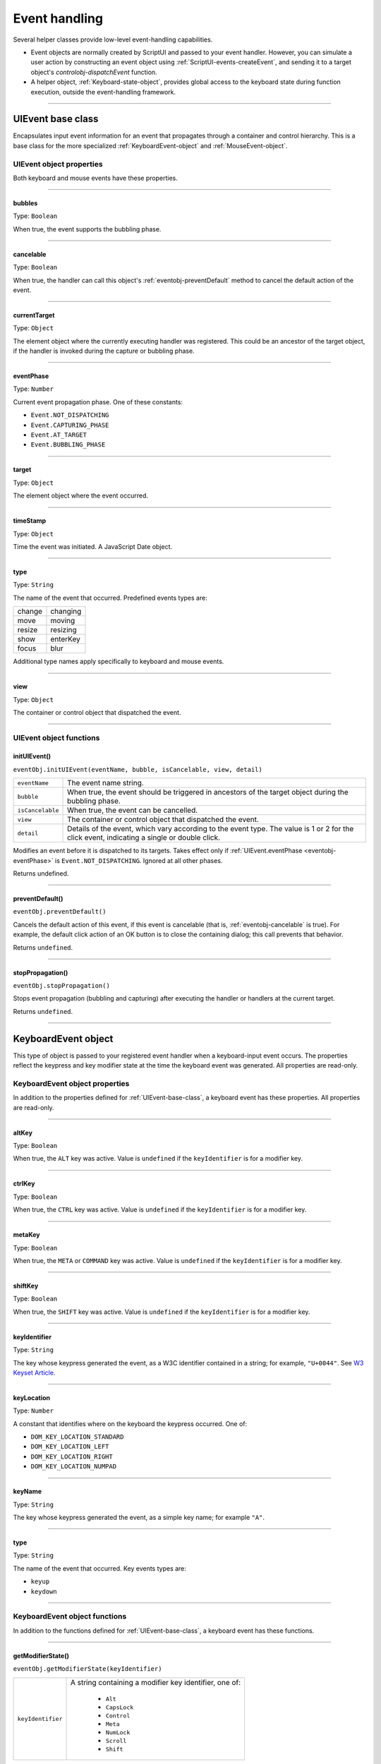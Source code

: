 .. _event-handling:

Event handling
==============
Several helper classes provide low-level event-handling capabilities.

- Event objects are normally created by ScriptUI and passed to your event handler. However, you can
  simulate a user action by constructing an event object using :ref:`ScriptUI-events-createEvent`,
  and sending it to a target object's `controlobj-dispatchEvent` function.
- A helper object, :ref:`Keyboard-state-object`, provides global access to the keyboard state during function
  execution, outside the event-handling framework.

--------------------------------------------------------------------------------

.. _uievent-base-class:

UIEvent base class
------------------
Encapsulates input event information for an event that propagates through a container and control
hierarchy. This is a base class for the more specialized :ref:`KeyboardEvent-object` and :ref:`MouseEvent-object`.

UIEvent object properties
*************************
Both keyboard and mouse events have these properties.

--------------------------------------------------------------------------------

.. _eventobj-bubbles:

bubbles
+++++++
Type: ``Boolean``

When true, the event supports the bubbling phase.

--------------------------------------------------------------------------------

.. _eventobj-cancelable:

cancelable
++++++++++
Type: ``Boolean``

When true, the handler can call this object's :ref:`eventobj-preventDefault` method to
cancel the default action of the event.

--------------------------------------------------------------------------------

.. _eventobj-currentTarget:

currentTarget
+++++++++++++
Type: ``Object``

The element object where the currently executing handler was registered.
This could be an ancestor of the target object, if the handler is invoked
during the capture or bubbling phase.

--------------------------------------------------------------------------------

.. _eventobj-eventPhase:

eventPhase
++++++++++
Type: ``Number``

Current event propagation phase. One of these constants:

- ``Event.NOT_DISPATCHING``
- ``Event.CAPTURING_PHASE``
- ``Event.AT_TARGET``
- ``Event.BUBBLING_PHASE``

--------------------------------------------------------------------------------

.. _eventobj-target:

target
++++++
Type: ``Object``

The element object where the event occurred.

--------------------------------------------------------------------------------

.. _eventobj-timeStamp:

timeStamp
+++++++++
Type: ``Object``

Time the event was initiated. A JavaScript Date object.

--------------------------------------------------------------------------------

.. _eventobj-type:

type
++++
Type: ``String``

The name of the event that occurred. Predefined events types are:

======= ========
change  changing
move    moving
resize  resizing
show    enterKey
focus   blur
======= ========

Additional type names apply specifically to keyboard and mouse events.

--------------------------------------------------------------------------------

.. _eventobj-view:

view
++++
Type: ``Object``

The container or control object that dispatched the event.

--------------------------------------------------------------------------------

UIEvent object functions
************************

.. _eventobj-initUIEvent:

initUIEvent()
+++++++++++++
``eventObj.initUIEvent(eventName, bubble, isCancelable, view, detail)``

================  ==============================================================
``eventName``     The event name string.
``bubble``        When true, the event should be triggered in ancestors
                  of the target object during the bubbling phase.
``isCancelable``  When true, the event can be cancelled.
``view``          The container or control object that dispatched the event.
``detail``        Details of the event, which vary according to the event type.
                  The value is 1 or 2 for the click event, indicating a single or double click.
================  ==============================================================

Modifies an event before it is dispatched to its targets. Takes effect only if
:ref:`UIEvent.eventPhase <eventobj-eventPhase>` is ``Event.NOT_DISPATCHING``.
Ignored at all other phases.

Returns undefined.

--------------------------------------------------------------------------------

.. _eventobj-preventDefault:

preventDefault()
++++++++++++++++
``eventObj.preventDefault()``

Cancels the default action of this event, if this event is cancelable (that is, :ref:`eventobj-cancelable` is true). For
example, the default click action of an OK button is to close the containing dialog; this call prevents
that behavior.

Returns ``undefined``.

--------------------------------------------------------------------------------

.. _eventobj-stopPropagation:

stopPropagation()
+++++++++++++++++
``eventObj.stopPropagation()``

Stops event propagation (bubbling and capturing) after executing the handler or handlers at the
current target.

Returns ``undefined``.

--------------------------------------------------------------------------------

.. _keyboardevent-object:

KeyboardEvent object
--------------------
This type of object is passed to your registered event handler when a keyboard-input event occurs. The
properties reflect the keypress and key modifier state at the time the keyboard event was generated. All
properties are read-only.

KeyboardEvent object properties
*******************************
In addition to the properties defined for :ref:`UIEvent-base-class`, a keyboard event has these properties. All
properties are read-only.

--------------------------------------------------------------------------------

altKey
++++++
Type: ``Boolean``

When true, the ``ALT`` key was active. Value is ``undefined`` if the
``keyIdentifier`` is for a modifier key.

--------------------------------------------------------------------------------

ctrlKey
+++++++
Type: ``Boolean``

When true, the ``CTRL`` key was active. Value is ``undefined`` if the
``keyIdentifier`` is for a modifier key.

--------------------------------------------------------------------------------

metaKey
+++++++
Type: ``Boolean``

When true, the ``META`` or ``COMMAND`` key was active. Value is ``undefined`` if the
``keyIdentifier`` is for a modifier key.

--------------------------------------------------------------------------------

shiftKey
++++++++
Type: ``Boolean``

When true, the ``SHIFT`` key was active. Value is ``undefined`` if the
``keyIdentifier`` is for a modifier key.

--------------------------------------------------------------------------------

keyIdentifier
+++++++++++++
Type: ``String``

The key whose keypress generated the event, as a W3C identifier
contained in a string; for example, ``"U+0044"``. See `W3 Keyset Article <https://www.w3.org/TR/2003/WD-DOM-Level-3-Events-20030331/keyset.html>`_.

--------------------------------------------------------------------------------

keyLocation
+++++++++++
Type: ``Number``

A constant that identifies where on the keyboard the keypress occurred.
One of:

- ``DOM_KEY_LOCATION_STANDARD``
- ``DOM_KEY_LOCATION_LEFT``
- ``DOM_KEY_LOCATION_RIGHT``
- ``DOM_KEY_LOCATION_NUMPAD``

--------------------------------------------------------------------------------

keyName
+++++++
Type: ``String``

The key whose keypress generated the event, as a simple key name; for
example ``"A"``.

--------------------------------------------------------------------------------

type
++++
Type: ``String``

The name of the event that occurred. Key events types are:

- ``keyup``
- ``keydown``

--------------------------------------------------------------------------------

.. _keyboardevent-object-functions:

KeyboardEvent object functions
******************************
In addition to the functions defined for :ref:`UIEvent-base-class`, a keyboard event has these functions.

--------------------------------------------------------------------------------

.. _keyboardevent-object-getModifierState:

getModifierState()
++++++++++++++++++
``eventObj.getModifierState(keyIdentifier)``

=================  ======================================================
``keyIdentifier``  A string containing a modifier key identifier, one of:

                     - ``Alt``
                     - ``CapsLock``
                     - ``Control``
                     - ``Meta``
                     - ``NumLock``
                     - ``Scroll``
                     - ``Shift``

=================  ======================================================

Returns true if the given modifier was active when the event occurred, false otherwise.

--------------------------------------------------------------------------------

.. _keyboardevent-object-initKeyboardEvent:

initKeyboardEvent()
+++++++++++++++++++
``eventObj.initKeyboardEvent (eventName, bubble, isCancelable, view, keyID, keyLocation, modifiersList)``

=================  ===========================================================================
``eventName``      The event name string.
``bubble``         When true, the event should be triggered in ancestors of
                   the target object during the bubbling phase.
``isCancelable``   When true, the event can be cancelled.
``view``           The container or control object that dispatched the event.
``keyID``          Sets the ``keyIdentifier`` value.
``keyLocation``    Sets the ``keyLocation``. value.
``modifiersList``  A whitespace-separated string of modifier key names, such as "Control Alt".
=================  ===========================================================================

Reinitializes the object, allowing you to change the event properties after construction. Arguments
set the corresponding properties. Returns ``undefined``.

--------------------------------------------------------------------------------

.. _mouseevent-object:

MouseEvent object
-----------------
This type of object is passed to your registered event handler when a mouse-input event occurs. The
properties reflect the button and modifier-key state and pointer position at the time the event was
generated.
In the case of nested elements, mouse event types are always targeted at the most deeply nested element.
Ancestors of the targeted element can use bubbling to obtain notification of mouse events which occur
within its descendent elements.

MouseEvent object properties
****************************
In addition to the properties defined for :ref:`UIEvent-base-class`, a mouse event has these properties. All
properties are read-only.

--------------------------------------------------------------------------------

altKey
++++++
Type: ``Boolean``

When true, the ``ALT`` key was active. Value is ``undefined`` if the
``keyIdentifier`` is for a modifier key.

--------------------------------------------------------------------------------

button
++++++
Type: ``Number``

Which mouse button changed state.

=====  ===================================================================
``0``  The left button of a two- or three-button mouse or the one button
       on a one-button mouse, used to activate a UI button or select text.
``1``  The middle button of a three-button mouse, or the mouse wheel.
``2``  The right button, used to display a context menu, if present.
=====  ===================================================================

Some mice may provide or simulate more buttons, and values higher than
2 represent such buttons.

--------------------------------------------------------------------------------

clientX and clientY
+++++++++++++++++++
Type: ``Number``

The horizontal and vertical coordinates at which the event occurred
relative to the target object. The origin is the top left of the control or
window, inside any border decorations.

--------------------------------------------------------------------------------

ctrlKey
+++++++
Type: ``Boolean``

When true, the ``CTRL`` key was active. Value is ``undefined`` if the
``keyIdentifier`` is for a modifier key.

--------------------------------------------------------------------------------

detail
++++++
Type: ``Number``

Details of the event, which vary according to the event type. For the
``click``, ``mousedown``, and ``mouseup`` events, the value is ``1`` for a single click, or
``2`` for a double click.

--------------------------------------------------------------------------------

metaKey
+++++++
Type: ``Boolean``

When true, the ``META`` or ``COMMAND``` key was active. Value is ``undefined`` if the
``keyIdentifier`` is for a modifier key.

--------------------------------------------------------------------------------

relatedTarget
+++++++++++++
Type: ``Object``

- For a ``mouseover`` event, the UI element the pointer is leaving, if any.
- For a ``mouseout`` event, the UI element the pointer is entering, if any.

Otherwise ``undefined``.

--------------------------------------------------------------------------------

screenX and screenY
+++++++++++++++++++
Type: ``Number``

The horizontal and vertical coordinates at which the event occurred
relative to the screen.

--------------------------------------------------------------------------------

shiftKey
++++++++
Type: ``Boolean``

When true, the ``SHIFT`` key was active. Value is ``undefined`` if the
``keyIdentifier`` is for a modifier key.

--------------------------------------------------------------------------------

type
++++
Type: ``String``

The name of the event that occurred. Mouse events types are:

- ``mousedown``
- ``mouseup``
- ``mousemove``
- ``mouseover``
- ``mouseout``
- ``click (detail = 1 for single, 2 for double)``

The sequence of click events is: ``mousedown``, ``mouseup``, ``click``.

--------------------------------------------------------------------------------

.. _mouseevent-object-functions:

MouseEvent object functions
***************************
In addition to the functions defined for :ref:`UIEvent-base-class`, a mouse event has these functions.

--------------------------------------------------------------------------------

.. _mouseevent-object-getModifierState:

getModifierState()
++++++++++++++++++
``eventObj.getModifierState(keyIdentifier)``

=================  ======================================================
``keyIdentifier``  A string containing a modifier key identifier, one of:

                     - ``Alt``
                     - ``CapsLock``
                     - ``Control``
                     - ``Meta``
                     - ``NumLock``
                     - ``Scroll``
                     - ``Shift``

=================  ======================================================

Returns true if the given modifier was active when the event occurred, false otherwise.

--------------------------------------------------------------------------------

.. _mouseevent-object-initMouseEvent:

initMouseEvent()
++++++++++++++++

  ::

    eventObj.initMouseEvent(
        eventName,
        bubble,
        isCancelable,
        view,
        detail,
        screenX,
        screenY,
        clientX,
        clientY,
        ctrlKey,
        altKey,
        shiftKey,
        metaKey,
        button,
        relatedTarge
    )

============================  ==============================================================================
``eventName``                 The event name string.
``bubble``                    When true, the event should be triggered in ancestors of
                              the target object during the bubbling phase.
``isCancelable``              When true, the event can be cancelled.
``view``                      The container or control object that dispatched the event.
``detail``                    Sets the single-double click value for the ``click`` event.
``screenX, screenY``          Sets the event coordinates relative to the screen.
``clientX, clientY``          Sets the event coordinates relative to the target object.
                              The origin is the top left of the control or window, inside any border decorations.
``ctrlKey, altKey, metaKey``  Sets the modifier key states.
``button``                    Sets the mouse button.
``relatedTarget``             Optional. Sets the related target, if any, for a ``mouseover`` or ``mouseout`` event.
============================  ==============================================================================

Reinitializes the object, allowing you to change the event properties after construction. Arguments
set the corresponding properties.

Returns ``undefined``.

--------------------------------------------------------------------------------

.. _keyboard-state-object:

Keyboard state object
---------------------
This JavaScript object reports the active state of the keyboard at any time; that is, the current key that is
down and any modifiers that are pressed. It is independent of the event-handling system, and is available
through the :ref:`ScriptUI-environment` object::

  myKeyState = ScriptUI.environment.keyboardState;

The object has the following properties:

keyName
*******
Type: ``String``

The name of the key currently pressed. This is the JavaScript name, a
string such as ``"A"`` or ``"a"``.

--------------------------------------------------------------------------------

shiftKey, ctrlKey, altKey, metaKey
**********************************
Type: ``Boolean``

True if the named modifier key is currently active.

